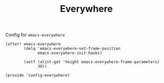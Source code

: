 #+TITLE: Everywhere
#+PROPERTY: header-args :tangle-relative 'dir
#+PROPERTY: header-args:elisp :tangle config-everywhere.el :dir ${HOME}/.local/emacs/site-lisp/

Config for =emacs-everywhere=
#+begin_src elisp
(after! emacs-everywhere
        (delq 'emacs-everywhere-set-frame-position
              emacs-everywhere-init-hooks)

        (setf (alist-get 'height emacs-everywhere-frame-parameters)
              30))

(provide 'config-everywhere)
#+end_src
